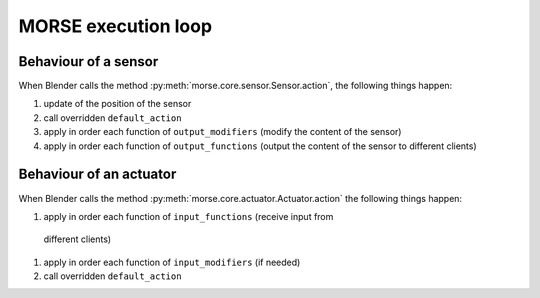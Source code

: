MORSE execution loop
====================


.. image:: ../../media/simulation_main_loop_overview.png
   :width: 600
   :align: center

Behaviour of a sensor
_____________________

When Blender calls the method :py:meth:`morse.core.sensor.Sensor.action`, the
following things happen:

#. update of the position of the sensor
#. call overridden ``default_action``
#. apply in order each function of ``output_modifiers`` (modify the content of
   the sensor)
#. apply in order each function of ``output_functions`` (output the content of
   the sensor to different clients)

Behaviour of an actuator
________________________

When Blender calls the method :py:meth:`morse.core.actuator.Actuator.action`
the following things happen:

#. apply in order each function of ``input_functions`` (receive input from
  different clients)
#. apply in order each function of ``input_modifiers`` (if needed)
#. call overridden ``default_action``

